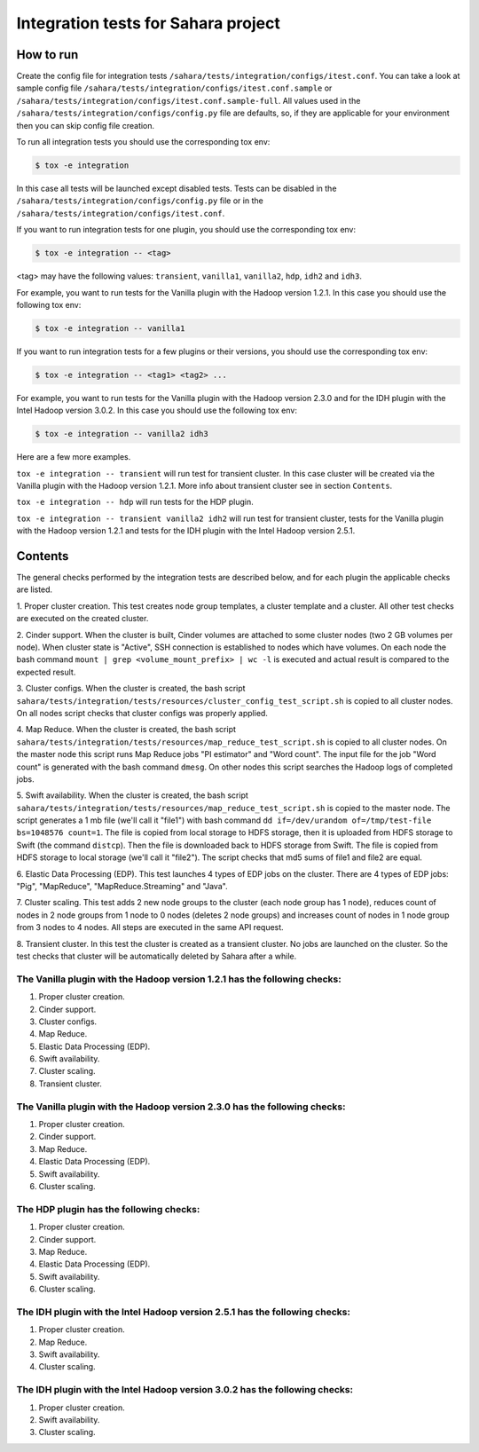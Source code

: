 Integration tests for Sahara project
====================================

How to run
----------

Create the config file for integration tests ``/sahara/tests/integration/configs/itest.conf``.
You can take a look at sample config file ``/sahara/tests/integration/configs/itest.conf.sample``
or ``/sahara/tests/integration/configs/itest.conf.sample-full``.
All values used in the ``/sahara/tests/integration/configs/config.py`` file are
defaults, so, if they are applicable for your environment then you can skip
config file creation.

To run all integration tests you should use the corresponding tox env:

.. sourcecode:: console

    $ tox -e integration
..

In this case all tests will be launched except disabled tests.
Tests can be disabled in the ``/sahara/tests/integration/configs/config.py``
file or in the ``/sahara/tests/integration/configs/itest.conf``.

If you want to run integration tests for one plugin, you should use the
corresponding tox env:

.. sourcecode:: console

    $ tox -e integration -- <tag>
..

<tag> may have the following values: ``transient``, ``vanilla1``, ``vanilla2``,
``hdp``, ``idh2`` and ``idh3``.

For example, you want to run tests for the Vanilla plugin with the Hadoop
version 1.2.1. In this case you should use the following tox env:

.. sourcecode:: console

    $ tox -e integration -- vanilla1
..

If you want to run integration tests for a few plugins or their versions, you
should use the corresponding tox env:

.. sourcecode:: console

    $ tox -e integration -- <tag1> <tag2> ...
..

For example, you want to run tests for the Vanilla plugin with the Hadoop
version 2.3.0 and for the IDH plugin with the Intel Hadoop version 3.0.2. In
this case you should use the following tox env:

.. sourcecode:: console

    $ tox -e integration -- vanilla2 idh3
..

Here are a few more examples.

``tox -e integration -- transient`` will run test for transient cluster. In
this case cluster will be created via the Vanilla plugin with the Hadoop
version 1.2.1. More info about transient cluster see in section ``Contents``.

``tox -e integration -- hdp`` will run tests for the HDP plugin.

``tox -e integration -- transient vanilla2 idh2`` will run test for transient
cluster, tests for the Vanilla plugin with the Hadoop version 1.2.1 and tests
for the IDH plugin with the Intel Hadoop version 2.5.1.

Contents
--------

The general checks performed by the integration tests are described below, and
for each plugin the applicable checks are listed.

1. Proper cluster creation. This test creates node group templates, a cluster
template and a cluster. All other test checks are executed on the created
cluster.

2. Cinder support. When the cluster is built, Cinder volumes are attached to
some cluster nodes (two 2 GB volumes per node). When cluster state is "Active",
SSH connection is established to nodes which have volumes. On each node
the bash command ``mount | grep <volume_mount_prefix> | wc -l`` is executed and
actual result is compared to the expected result.

3. Cluster configs. When the cluster is created, the bash script
``sahara/tests/integration/tests/resources/cluster_config_test_script.sh`` is
copied to all cluster nodes. On all nodes script checks that cluster configs
was properly applied.

4. Map Reduce. When the cluster is created, the bash script
``sahara/tests/integration/tests/resources/map_reduce_test_script.sh`` is
copied to all cluster nodes. On the master node this script runs Map Reduce
jobs "PI estimator" and "Word count". The input file for the job "Word count"
is generated with the bash command ``dmesg``. On other nodes this script
searches the Hadoop logs of completed jobs.

5. Swift availability. When the cluster is created, the bash script
``sahara/tests/integration/tests/resources/map_reduce_test_script.sh`` is
copied to the master node. The script generates a 1 mb file (we'll call it
"file1") with bash command ``dd if=/dev/urandom of=/tmp/test-file bs=1048576 count=1``.
The file is copied from local storage to HDFS storage, then it is uploaded from
HDFS storage to Swift (the command ``distcp``). Then the file is downloaded
back to HDFS storage from Swift. The file is copied from HDFS storage to local
storage (we'll call it "file2"). The script checks that md5 sums of file1 and
file2 are equal.

6. Elastic Data Processing (EDP). This test launches 4 types of EDP jobs on the
cluster. There are 4 types of EDP jobs: "Pig", "MapReduce",
"MapReduce.Streaming" and "Java".

7. Cluster scaling. This test adds 2 new node groups to the cluster (each node
group has 1 node), reduces count of nodes in 2 node groups from 1 node to 0
nodes (deletes 2 node groups) and increases count of nodes in 1 node group from
3 nodes to 4 nodes. All steps are executed in the same API request.

8. Transient cluster. In this test the cluster is created as a transient
cluster. No jobs are launched on the cluster. So the test checks that cluster
will be automatically deleted by Sahara after a while.

The Vanilla plugin with the Hadoop version 1.2.1 has the following checks:
++++++++++++++++++++++++++++++++++++++++++++++++++++++++++++++++++++++++++

1. Proper cluster creation.
2. Cinder support.
3. Cluster configs.
4. Map Reduce.
5. Elastic Data Processing (EDP).
6. Swift availability.
7. Cluster scaling.
8. Transient cluster.

The Vanilla plugin with the Hadoop version 2.3.0 has the following checks:
++++++++++++++++++++++++++++++++++++++++++++++++++++++++++++++++++++++++++

1. Proper cluster creation.
2. Cinder support.
3. Map Reduce.
4. Elastic Data Processing (EDP).
5. Swift availability.
6. Cluster scaling.

The HDP plugin has the following checks:
++++++++++++++++++++++++++++++++++++++++

1. Proper cluster creation.
2. Cinder support.
3. Map Reduce.
4. Elastic Data Processing (EDP).
5. Swift availability.
6. Cluster scaling.

The IDH plugin with the Intel Hadoop version 2.5.1 has the following checks:
++++++++++++++++++++++++++++++++++++++++++++++++++++++++++++++++++++++++++++

1. Proper cluster creation.
2. Map Reduce.
3. Swift availability.
4. Cluster scaling.

The IDH plugin with the Intel Hadoop version 3.0.2 has the following checks:
++++++++++++++++++++++++++++++++++++++++++++++++++++++++++++++++++++++++++++

1. Proper cluster creation.
2. Swift availability.
3. Cluster scaling.
